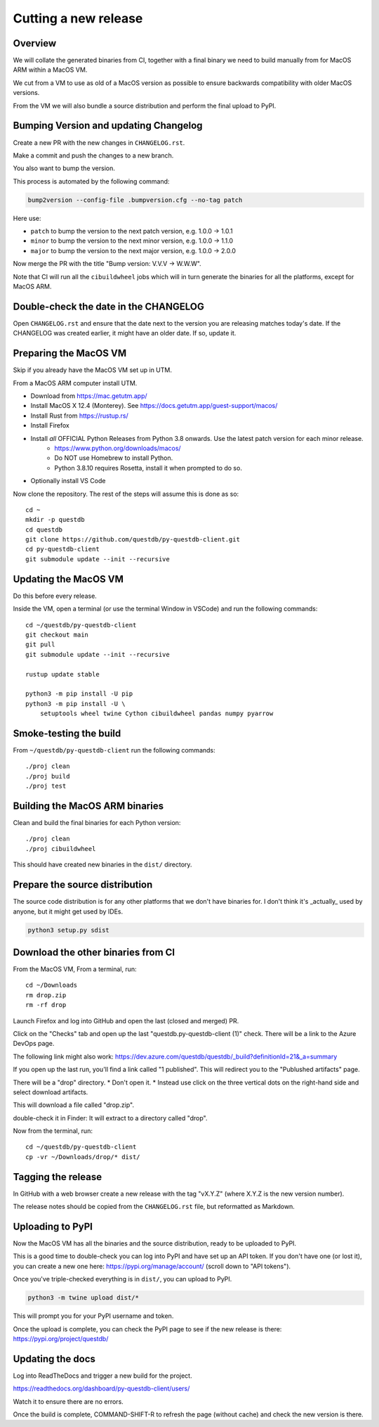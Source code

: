 Cutting a new release
=====================

Overview
--------

We will collate the generated binaries from CI, together with a final
binary we need to build manually from for MacOS ARM within a MacOS VM.

We cut from a VM to use as old of a MacOS version as possible to ensure
backwards compatibility with older MacOS versions.

From the VM we will also bundle a source distribution and perform the final
upload to PyPI.

Bumping Version and updating Changelog
--------------------------------------

Create a new PR with the new changes in ``CHANGELOG.rst``.

Make a commit and push the changes to a new branch.

You also want to bump the version.

This process is automated by the following command:

.. code-block:: bash

    bump2version --config-file .bumpversion.cfg --no-tag patch

Here use:

* ``patch`` to bump the version to the next patch version, e.g. 1.0.0 -> 1.0.1

* ``minor`` to bump the version to the next minor version, e.g. 1.0.0 -> 1.1.0

* ``major`` to bump the version to the next major version, e.g. 1.0.0 -> 2.0.0

Now merge the PR with the title "Bump version: V.V.V → W.W.W".

Note that CI will run all the ``cibuildwheel`` jobs which will in turn 
generate the binaries for all the platforms, except for MacOS ARM.

Double-check the date in the CHANGELOG
--------------------------------------

Open ``CHANGELOG.rst`` and ensure that the date next to the version you are releasing matches today's date. 
If the CHANGELOG was created earlier, it might have an older date. If so, update it.

Preparing the MacOS VM
----------------------

Skip if you already have the MacOS VM set up in UTM.

.. warn::
    
    Releasing from an up to date MacOS install will not work as the binaries
    may be incompatible with older MacOS versions.

From a MacOS ARM computer install UTM.

* Download from https://mac.getutm.app/
* Install MacOS X 12.4 (Monterey). See https://docs.getutm.app/guest-support/macos/
* Install Rust from https://rustup.rs/
* Install Firefox
* Install *all* OFFICIAL Python Releases from Python 3.8 onwards. Use the latest patch version for each minor release. 
    * https://www.python.org/downloads/macos/
    * Do NOT use Homebrew to install Python.
    * Python 3.8.10 requires Rosetta, install it when prompted to do so. 

* Optionally install VS Code

Now clone the repository. The rest of the steps will assume this is done as so::

    cd ~
    mkdir -p questdb
    cd questdb
    git clone https://github.com/questdb/py-questdb-client.git
    cd py-questdb-client
    git submodule update --init --recursive

Updating the MacOS VM
---------------------

Do this before every release.

Inside the VM, open a terminal (or use the terminal Window in VSCode) and run the following commands::

    cd ~/questdb/py-questdb-client
    git checkout main
    git pull
    git submodule update --init --recursive

    rustup update stable

    python3 -m pip install -U pip
    python3 -m pip install -U \
        setuptools wheel twine Cython cibuildwheel pandas numpy pyarrow

Smoke-testing the build
-----------------------

From ``~/questdb/py-questdb-client`` run the following commands::

    ./proj clean
    ./proj build
    ./proj test


Building the MacOS ARM binaries
-------------------------------

Clean and build the final binaries for each Python version::

    ./proj clean
    ./proj cibuildwheel

This should have created new binaries in the ``dist/`` directory.

Prepare the source distribution
-------------------------------

The source code distribution is for any other platforms that we don't have
binaries for. I don't think it's _actually_ used by anyone, but it might get
used by IDEs.

.. code-block:: bash

    python3 setup.py sdist

Download the other binaries from CI
-----------------------------------

From the MacOS VM, From a terminal, run::

    cd ~/Downloads
    rm drop.zip
    rm -rf drop

Launch Firefox and log into GitHub and open the last (closed and merged) PR.

Click on the "Checks" tab and open up the last "questdb.py-questdb-client (1)"
check. There will be a link to the Azure DevOps page.

The following link might also work: https://dev.azure.com/questdb/questdb/_build?definitionId=21&_a=summary

If you open up the last run, you'll find a link called "1 published".
This will redirect you to the "Publushed artifacts" page.

There will be a "drop" directory.
* Don't open it.
* Instead use click on the three vertical dots on the right-hand
side and select download artifacts.

This will download a file called "drop.zip".

double-check it in Finder: It will extract to a directory called "drop".

Now from the terminal, run::

    cd ~/questdb/py-questdb-client
    cp -vr ~/Downloads/drop/* dist/


Tagging the release
-------------------

In GitHub with a web browser create a new release with the tag "vX.Y.Z"
(where X.Y.Z is the new version number).

The release notes should be copied from the ``CHANGELOG.rst`` file,
but reformatted as Markdown.


Uploading to PyPI
-----------------

Now the MacOS VM has all the binaries and the source distribution, ready to be
uploaded to PyPI.

This is a good time to double-check you can log into PyPI and have set up an
API token. If you don't have one (or lost it), you can create a new one here:
https://pypi.org/manage/account/ (scroll down to "API tokens").

Once you've triple-checked everything is in ``dist/``, you can upload to PyPI.

.. code-block:: bash

    python3 -m twine upload dist/*

This will prompt you for your PyPI username and token.

Once the upload is complete, you can check the PyPI page to see if the new
release is there: https://pypi.org/project/questdb/


Updating the docs
-----------------

Log into ReadTheDocs and trigger a new build for the project.

https://readthedocs.org/dashboard/py-questdb-client/users/

Watch it to ensure there are no errors.

Once the build is complete, COMMAND-SHIFT-R to refresh the page (without cache)
and check the new version is there.
